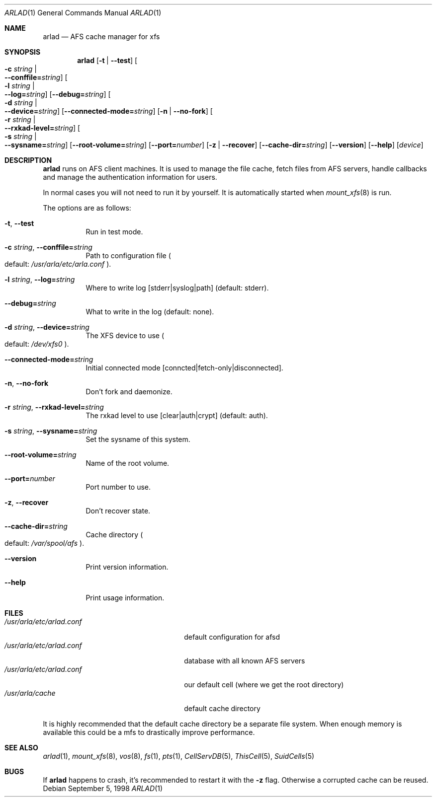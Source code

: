 .\"     $OpenBSD: arlad.1,v 1.2 2001/07/20 19:09:46 mpech Exp $
.\"	$Id: arlad.1,v 1.2 2001/07/20 19:09:46 mpech Exp $
.Dd September 5, 1998
.Dt ARLAD 1
.Os
.Sh NAME
.Nm arlad
.Nd AFS cache manager for xfs
.Sh SYNOPSIS
.Nm arlad
.Op Fl t | Fl -test
.Oo Fl c Ar string \*(Ba Xo
.Fl -conffile= Ns Ar string Oc
.Xc
.Oo Fl l Ar string \*(Ba Xo
.Fl -log= Ns Ar string Oc
.Xc
.Op Fl -debug= Ns Ar string
.Oo Fl d Ar string \*(Ba Xo
.Fl -device= Ns Ar string Oc
.Xc
.Op Fl -connected-mode= Ns Ar string
.Op Fl n | Fl -no-fork
.Oo Fl r Ar string \*(Ba Xo
.Fl -rxkad-level= Ns Ar string Oc
.Xc
.Oo Fl s Ar string \*(Ba Xo
.Fl -sysname= Ns Ar string Oc
.Xc
.Op Fl -root-volume= Ns Ar string
.Op Fl -port= Ns Ar number
.Op Fl z | Fl -recover
.Op Fl -cache-dir= Ns Ar string
.Op Fl -version
.Op Fl -help
.Op Ar device
.Sh DESCRIPTION
.Nm
runs on AFS client machines.
It is used to manage the file cache, fetch files
from AFS servers, handle callbacks and manage the authentication information
for users.
.Pp
In normal cases you will not need to run it by yourself.
It is automatically started when
.Xr mount_xfs 8
is run.
.Pp
The options are as follows:
.Bl -tag -width Ds
.It Xo
.Fl t Ns ,
.Fl -test
.Xc
Run in test mode.
.It Xo
.Fl c Ar string Ns ,
.Fl -conffile= Ns Ar string
.Xc
Path to configuration file
.Po default: Pa /usr/arla/etc/arla.conf
.Pc .
.It Xo
.Fl l Ar string Ns ,
.Fl -log= Ns Ar string
.Xc
Where to write log [stderr|syslog|path] (default: stderr).
.It Xo
.Fl -debug= Ns Ar string
.Xc
What to write in the log (default: none).
.It Xo
.Fl d Ar string Ns ,
.Fl -device= Ns Ar string
.Xc
The XFS device to use
.Po default: Pa /dev/xfs0
.Pc .
.It Xo
.Fl -connected-mode= Ns Ar string
.Xc
Initial connected mode [conncted|fetch-only|disconnected].
.It Xo
.Fl n Ns ,
.Fl -no-fork
.Xc
Don't fork and daemonize.
.It Xo
.Fl r Ar string Ns ,
.Fl -rxkad-level= Ns Ar string
.Xc
The rxkad level to use [clear|auth|crypt] (default: auth).
.It Xo
.Fl s Ar string Ns ,
.Fl -sysname= Ns Ar string
.Xc
Set the sysname of this system.
.It Xo
.Fl -root-volume= Ns Ar string
.Xc
Name of the root volume.
.It Xo
.Fl -port= Ns Ar number
.Xc
Port number to use.
.It Xo
.Fl z Ns ,
.Fl -recover
.Xc
Don't recover state.
.It Xo
.Fl -cache-dir= Ns Ar string
.Xc
Cache directory
.Po default: Pa /var/spool/afs
.Pc .
.It Xo
.Fl -version
.Xc
Print version information.
.It Xo
.Fl -help
.Xc
Print usage information.
.El
.Sh FILES
.Bl -tag -width /usr/arla/etc/CellServDB -compact
.It Pa /usr/arla/etc/arlad.conf
default configuration for afsd
.It Pa /usr/arla/etc/arlad.conf
database with all known AFS servers
.It Pa /usr/arla/etc/arlad.conf
our default cell (where we get the root directory)
.It Pa /usr/arla/cache
default cache directory
.El
.Pp
It is highly recommended that the default cache directory be a separate
file system.
When enough memory is available this could be a mfs to
drastically improve performance.
.Sh SEE ALSO
.Xr arlad 1 ,
.Xr mount_xfs 8 ,
.Xr vos 8 ,
.Xr fs 1 ,
.Xr pts 1 ,
.Xr CellServDB 5 ,
.Xr ThisCell 5 ,
.Xr SuidCells 5
.Sh BUGS
If
.Nm
happens to crash, it's recommended to restart it with the
.Fl z
flag.
Otherwise a corrupted cache can be reused.
